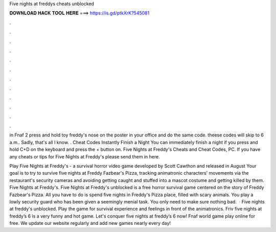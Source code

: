 Five nights at freddys cheats unblocked



𝐃𝐎𝐖𝐍𝐋𝐎𝐀𝐃 𝐇𝐀𝐂𝐊 𝐓𝐎𝐎𝐋 𝐇𝐄𝐑𝐄 ===> https://is.gd/ptkXrK?545081



.



.



.



.



.



.



.



.



.



.



.



.

in Fnaf 2 press and hold toy freddy's nose on the poster in your office and do the same code. theese codes will skip to 6 a.m.. Sadly, that's all I know. . Cheat Codes Instantly Finish a Night You can immediately finish a night if you press and hold C+D on the keyboard and press the + button on. Five Nights at Freddy's Cheats and Cheat Codes, PC. If you have any cheats or tips for Five Nights at Freddy's please send them in here.

Play Five Nights at Freddy's - a survival horror video game developed by Scott Cawthon and released in August Your goal is to try to survive five nights at Freddy Fazbear's Pizza, tracking animatronic characters' movements via the restaurant's security cameras and avoiding getting caught and stuffed into a mascot costume and getting killed by them. Five Nights at Freddy's. Five Nights at Freddy's unblocked is a free horror survival game centered on the story of Freddy Fazbear's Pizza. All you have to do is spend five nights in Freddy's Pizza place, filled with scary animals. You play a lowly security guard who has been given a seemingly menial task. You only need to make sure nothing bad.  · Five nights at freddy's unblocked. Play the game for survival experience and feelings in front of the animatronics. Friv five nights at freddy’s 6 is a very funny and hot game. Let's conquer five nights at freddy’s 6 now! Fnaf world game play online for free. We update our website regularly and add new games nearly every day!
